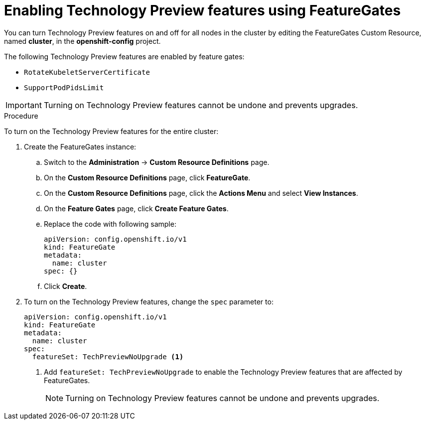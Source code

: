 // Module included in the following assemblies:
//
// * nodes/nodes-cluster-disabling-features.adoc

[id="nodes-cluster-enabling-features-cluster_{context}"]
= Enabling Technology Preview features using FeatureGates

You can turn Technology Preview features on and off for all nodes in the cluster
by editing the FeatureGates Custom Resource, named *cluster*, in the
*openshift-config* project.

The following Technology Preview features are enabled by feature gates:

* `RotateKubeletServerCertificate`

* `SupportPodPidsLimit`

[IMPORTANT]
====
Turning on Technology Preview features cannot be undone and prevents upgrades.
====

.Procedure

To turn on the Technology Preview features for the entire cluster:

//The steps to create the instance are for Beta only

. Create the FeatureGates instance:

.. Switch to the *Administration* -> *Custom Resource Definitions* page.

.. On the *Custom Resource Definitions* page, click *FeatureGate*.

.. On the *Custom Resource Definitions* page, click the *Actions Menu* and select *View Instances*.

.. On the *Feature Gates* page, click *Create Feature Gates*.

.. Replace the code with following sample:
+
[source,yaml]
----
apiVersion: config.openshift.io/v1
kind: FeatureGate
metadata:
  name: cluster
spec: {}
----

.. Click *Create*.

. To turn on the Technology Preview features, change the `spec` parameter to:
+
----
apiVersion: config.openshift.io/v1
kind: FeatureGate
metadata:
  name: cluster
spec:
  featureSet: TechPreviewNoUpgrade <1>
----
+
<1> Add `featureSet: TechPreviewNoUpgrade` to enable the Technology Preview
features that are affected by FeatureGates.
+
[NOTE]
====
Turning on Technology Preview features cannot be undone and prevents upgrades.
====
